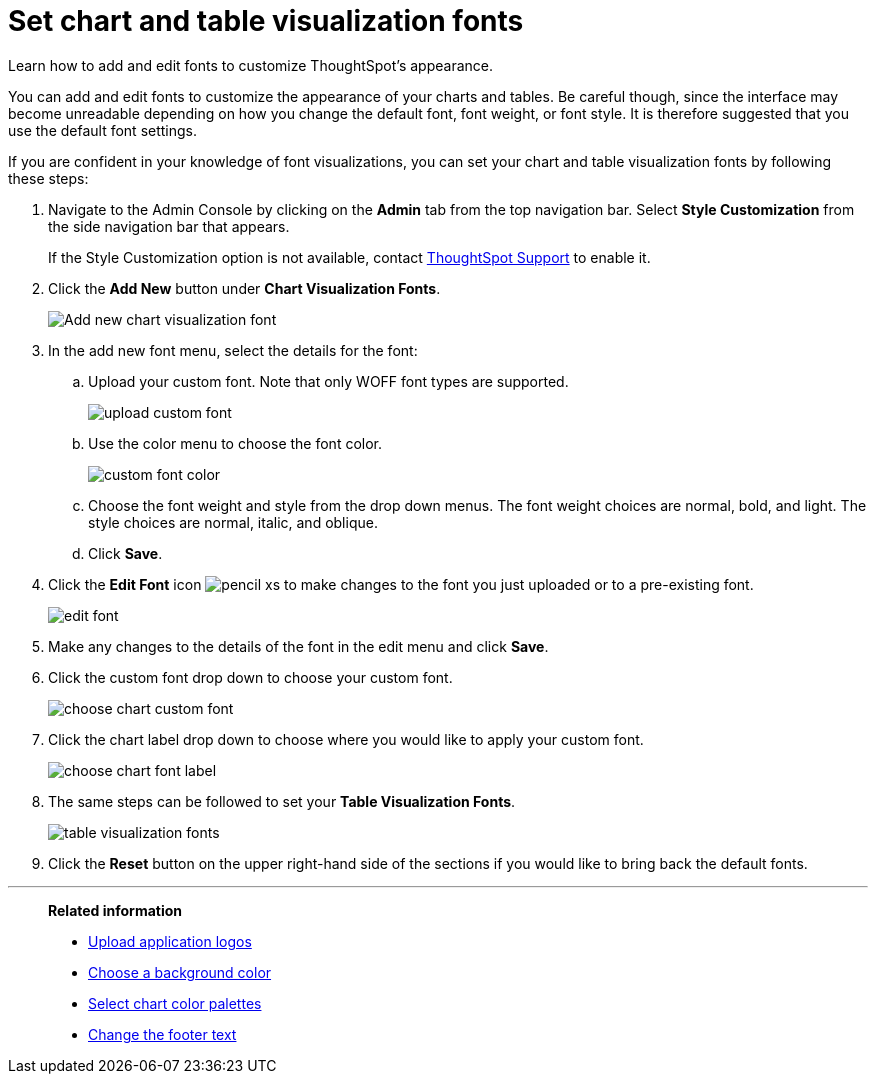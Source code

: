 = Set chart and table visualization fonts
:last_updated: 12/18/2020
:experimental:
:linkattrs:
:page-aliases: /app-integrate/custom-branding/set-chart-and-table-visualization-fonts.adoc

Learn how to add and edit fonts to customize ThoughtSpot's appearance.

You can add and edit fonts to customize the appearance of your charts and tables.
Be careful though, since the interface may become unreadable depending on how you change the default font, font weight, or font style.
It is therefore suggested that you use the default font settings.

If you are confident in your knowledge of font visualizations, you can set your chart and table visualization fonts by following these steps:

. Navigate to the Admin Console by clicking on the *Admin* tab from the top navigation bar.
Select *Style Customization* from the side navigation bar that appears.
+
If the Style Customization option is not available, contact xref:support-contact.adoc[ThoughtSpot Support] to enable it.
. Click the *Add New* button under *Chart Visualization Fonts*.
+
image::style-chartfont.png[Add new chart visualization font]

. In the add new font menu, select the details for the font:
 .. Upload your custom font.
Note that only WOFF font types are supported.
+
image::upload_custom_font.png[]

 .. Use the color menu to choose the font color.
+
image::custom_font_color.png[]

 .. Choose the font weight and style from the drop down menus.
The font weight choices are normal, bold, and light.
The style choices are normal, italic, and oblique.
 .. Click *Save*.
. Click the *Edit Font* icon image:pencil-xs.png[] to make changes to the font you just uploaded or to a pre-existing font.
+
image::edit_font.png[]

. Make any changes to the details of the font in the edit menu and click *Save*.
. Click the custom font drop down to choose your custom font.
+
image::choose_chart_custom_font.png[]

. Click the chart label drop down to choose where you would like to apply your custom font.
+
image::choose_chart_font_label.png[]

. The same steps can be followed to set your *Table Visualization Fonts*.
+
image::table_visualization_fonts.png[]

. Click the *Reset* button on the upper right-hand side of the sections if you would like to bring back the default fonts.

'''
> **Related information**
>
> * xref:customize-logo.adoc[Upload application logos]
> * xref:customize-background.adoc[Choose a background color]
> * xref:customize-color-palettes.adoc[Select chart color palettes]
> * xref:customize-footer-text.adoc[Change the footer text]
